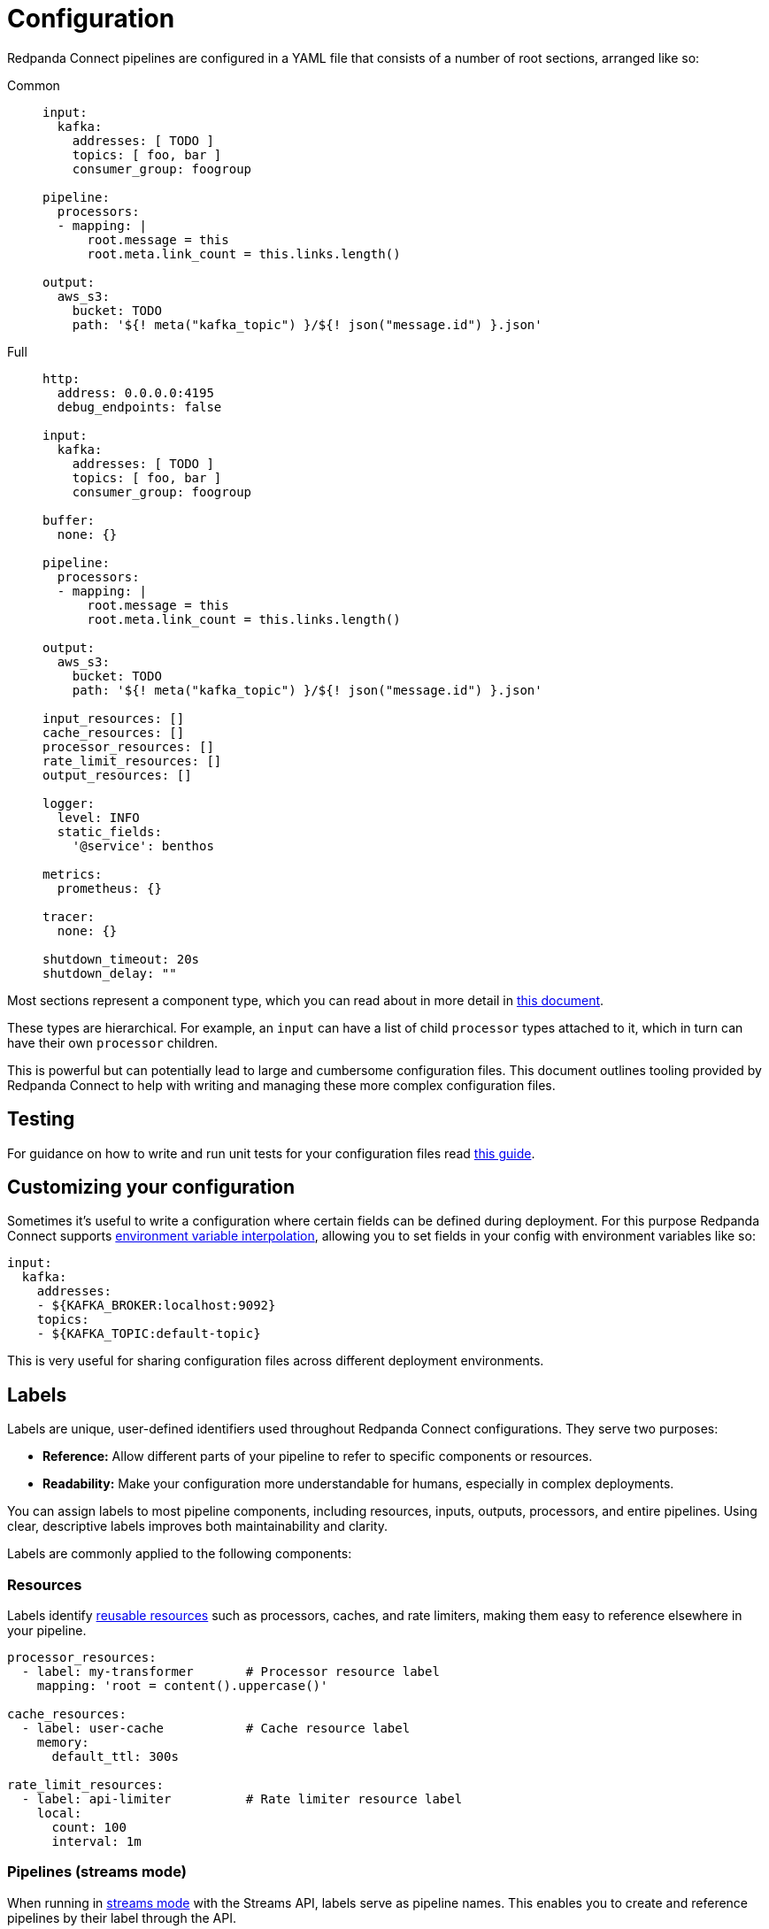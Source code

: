 = Configuration
:page-aliases: ROOT:configuration.adoc
// tag::single-source[]
:description: Learn about different options for configuring Redpanda Connect.

Redpanda Connect pipelines are configured in a YAML file that consists of a number of root sections, arranged like so:

[tabs]
=====
Common::
+
--

[source,yaml]
----
input:
  kafka:
    addresses: [ TODO ]
    topics: [ foo, bar ]
    consumer_group: foogroup

pipeline:
  processors:
  - mapping: |
      root.message = this
      root.meta.link_count = this.links.length()

output:
  aws_s3:
    bucket: TODO
    path: '${! meta("kafka_topic") }/${! json("message.id") }.json'
----

--
Full::
+
--
[source,yaml]
----
http:
  address: 0.0.0.0:4195
  debug_endpoints: false

input:
  kafka:
    addresses: [ TODO ]
    topics: [ foo, bar ]
    consumer_group: foogroup

buffer:
  none: {}

pipeline:
  processors:
  - mapping: |
      root.message = this
      root.meta.link_count = this.links.length()

output:
  aws_s3:
    bucket: TODO
    path: '${! meta("kafka_topic") }/${! json("message.id") }.json'

input_resources: []
cache_resources: []
processor_resources: []
rate_limit_resources: []
output_resources: []

logger:
  level: INFO
  static_fields:
    '@service': benthos

metrics:
  prometheus: {}

tracer:
  none: {}

shutdown_timeout: 20s
shutdown_delay: ""
----

--
=====

Most sections represent a component type, which you can read about in more detail in xref:components:about.adoc[this document].

These types are hierarchical. For example, an `input` can have a list of child `processor` types attached to it, which in turn can have their own `processor` children.

This is powerful but can potentially lead to large and cumbersome configuration files. This document outlines tooling provided by Redpanda Connect to help with writing and managing these more complex configuration files.

== Testing

For guidance on how to write and run unit tests for your configuration files read xref:configuration:unit_testing.adoc[this guide].

== Customizing your configuration

Sometimes it's useful to write a configuration where certain fields can be defined during deployment. For this purpose Redpanda Connect supports xref:configuration:interpolation.adoc[environment variable interpolation], allowing you to set fields in your config with environment variables like so:

[source,yaml]
----
input:
  kafka:
    addresses:
    - ${KAFKA_BROKER:localhost:9092}
    topics:
    - ${KAFKA_TOPIC:default-topic}
----

This is very useful for sharing configuration files across different deployment environments.

== Labels

Labels are unique, user-defined identifiers used throughout Redpanda Connect configurations. They serve two purposes:

- **Reference:** Allow different parts of your pipeline to refer to specific components or resources.
- **Readability:** Make your configuration more understandable for humans, especially in complex deployments.

You can assign labels to most pipeline components, including resources, inputs, outputs, processors, and entire pipelines. Using clear, descriptive labels improves both maintainability and clarity.

Labels are commonly applied to the following components:

=== Resources

Labels identify <<reuse, reusable resources>> such as processors, caches, and rate limiters, making them easy to reference elsewhere in your pipeline.

[source,yaml]
----
processor_resources:
  - label: my-transformer       # Processor resource label
    mapping: 'root = content().uppercase()'

cache_resources:
  - label: user-cache           # Cache resource label
    memory:
      default_ttl: 300s

rate_limit_resources:
  - label: api-limiter          # Rate limiter resource label
    local:
      count: 100
      interval: 1m
----

=== Pipelines (streams mode)

When running in xref:guides:streams_mode/about.adoc[streams mode] with the Streams API, labels serve as pipeline names. This enables you to create and reference pipelines by their label through the API.

[source,bash]
----
# Create a pipeline labeled "data-processor"
curl -X POST http://localhost:4195/streams/data-processor \
  -H "Content-Type: application/yaml" \
  -d @pipeline-config.yaml

# Reference a pipeline by its label
curl http://localhost:4195/streams/data-processor
----

=== Component labeling for clarity

You can also use labels on inputs, outputs, processors, and other components to improve the human-readability of your config and make troubleshooting easier. For example:

[source,yaml]
----
input:
  label: ingest_api
  http_server: {}

pipeline:
  label: user_data_ingest
  processors:
    - label: sanitize_fields
      mapping: 'root = this.trim()'
    - resource: my-transformer
----

== Label naming requirements

Labels must meet the following criteria:

* *Length*: 3-128 characters
* *Allowed characters*: Alphanumeric, hyphens, and underscores (`A-Za-z0-9-_`)
* *Case sensitivity*: Labels are case-sensitive

.Example valid labels
----
my-processor
data_transformer_01
UserAnalytics-v2
----

.Example invalid labels
----
ab                   // Too short (less than 3 characters)
my.processor         // Invalid character: period
my processor         // Invalid character: space
----

[[reuse]]
== Reusing configuration snippets

ifndef::env-cloud[]
Sometimes it's necessary to use a rather large component multiple times. Instead of copy/pasting the configuration or using YAML anchors you can define your component xref:configuration:resources.adoc[as a resource].

In the following example we want to make an HTTP request with our payloads. Occasionally the payload might get rejected due to garbage within its contents, and so we catch these rejected requests, attempt to "cleanse" the contents and try to make the same HTTP request again. Since the HTTP request component is quite large (and likely to change over time) we make sure to avoid duplicating it by defining it as a resource `get_foo`:

[source,yaml]
----
pipeline:
  processors:
    - resource: get_foo
    - catch:
      - mapping: |
          root = this
          root.content = this.content.strip_html()
      - resource: get_foo

processor_resources:
  - label: get_foo
    http:
      url: http://example.com/foo
      verb: POST
      headers:
        SomeThing: "set-to-this"
        SomeThingElse: "set-to-something-else"
----
endif::[]
ifdef::env-cloud[]
Sometimes it's necessary to use a rather large component multiple times. Instead of copy/pasting the configuration or using YAML anchors you can define your component as a resource.

In the following example we want to make an HTTP request with our payloads. Occasionally the payload might get rejected due to garbage within its contents, and so we catch these rejected requests, attempt to "cleanse" the contents and try to make the same HTTP request again. Since the HTTP request component is quite large (and likely to change over time) we make sure to avoid duplicating it by defining it as a resource `get_foo`:

[source,yaml]
----
pipeline:
  processors:
    - resource: get_foo
    - catch:
      - mapping: |
          root = this
          root.content = this.content.strip_html()
      - resource: get_foo

processor_resources:
  - label: get_foo
    http:
      url: http://example.com/foo
      verb: POST
      headers:
        SomeThing: "set-to-this"
        SomeThingElse: "set-to-something-else"
----
endif::[]

ifndef::env-cloud[]
=== Feature toggles

Resources can be imported separately to your config file with the cli flag `-r` or `-resources`, which is a useful way to switch out resources with common names based on your chosen environment. For example, with a main configuration file `config.yaml`:

[source,yaml]
----
pipeline:
  processors:
    - resource: get_foo
----

And then two resource files, one stored at the path `./staging/request.yaml`:

[source,yaml]
----
processor_resources:
  - label: get_foo
    http:
      url: http://example.com/foo
      verb: POST
      headers:
        SomeThing: "set-to-this"
        SomeThingElse: "set-to-something-else"
----

And another stored at the path `./production/request.yaml`:

[source,yaml]
----
processor_resources:
  - label: get_foo
    http:
      url: http://example.com/bar
      verb: PUT
      headers:
        Desires: "are-empty"
----

We can select our chosen resource by changing which file we import, either running:

[,bash,subs="attributes+"]
----
rpk connect run -r ./staging/request.yaml ./config.yaml
----

Or:

[,bash,subs="attributes+"]
----
rpk connect run -r ./production/request.yaml ./config.yaml
----

These flags also support wildcards, which allows you to import an entire directory of resource files like `rpk connect run -r "./staging/*.yaml" ./config.yaml`. You can find out more about configuration resources in the xref:configuration:resources.adoc[resources document].


=== Templating

Resources can only be instantiated with a single configuration, which means they aren't suitable for cases where the configuration is required in multiple places but with slightly different parameters.

Redpanda Connect has a (currently experimental) alternative feature called templates, with which it's possible to define a custom configuration schema and a template for building a configuration from that schema. You can read more about templates xref:configuration:templating.adoc[in this guide].

== Reloading

It's possible to have a running instance of Redpanda Connect reload configurations, including resource files imported with `-r`/`--resources`, automatically when the files are updated without needing to manually restart the service. This is done by specifying the `-w`/`--watcher` flag when running Redpanda Connect in normal mode or in streams mode:

[,bash,subs="attributes+"]
----
# Normal mode
rpk connect run -w -r ./production/request.yaml ./config.yaml
----

[,bash,subs="attributes+"]
----
# Streams mode
rpk connect streams -w -r ./production/request.yaml ./stream_configs/*.yaml
----

If a file update results in configuration parsing or linting errors then the change is ignored (with logs informing you of the problem) and the previous configuration will continue to be run (until the issues are fixed).


== Enabling discovery

The discoverability of configuration fields is a common headache with any configuration driven application. The classic solution is to provide curated documentation that is often hosted on a dedicated site.

However, a user often only needs to get their hands on a short, runnable example config file for their use case. They just need to see the format and field names as the fields themselves are usually self explanatory. Forcing such a user to navigate a website, scrolling through paragraphs of text, seems inefficient when all they actually needed to see was something like:

[source,yaml]
----
input:
  amqp_0_9:
    urls: [ amqp://guest:guest@localhost:5672/ ]
    consumer_tag: benthos-consumer
    queue: benthos-queue
    prefetch_count: 10
    prefetch_size: 0
output:
  stdout: {}
----

In order to make this process easier Redpanda Connect is able to generate usable configuration examples for any types, and you can do this from the binary using the `create` subcommand.

If, for example, we wanted to generate a config with a websocket input, a Kafka output and a xref:components:processors/mapping.adoc[`mapping` processor] in the middle, we could do it with the following command:

[,bash,subs="attributes+"]
----
rpk connect create websocket/mapping/kafka
----

TIP: To see which components Redpanda Connect offers, use `rpk connect list`.

All of these generated configuration examples also include other useful config sections such as `metrics`, `logging`, etc with sensible defaults.

For more information read the output from `rpk connect create --help`.

== Help with debugging

Once you have a config written you now move onto the next headache of proving that it works, and understanding why it doesn't. Redpanda Connect, like most good config driven services, performs validation on configs and tries to provide sensible error messages.

However, with validation it can be hard to capture all problems, and the user usually understands their intentions better than the service. In order to help expose and diagnose config errors Redpanda Connect provides two mechanisms, linting and echoing.

=== Linting

If you attempt to run a config that has linting errors Redpanda Connect will print the errors and halt execution. If, however, you want to test your configs before deployment you can do so with the `lint` subcommand:

For example, imagine we have a config `foo.yaml`, where we intend to read from AMQP, but there is a typo in our config struct:

[source,text]
----
input:
  amqp_0_9:
    yourl: amqp://guest:guest@rabbitmqserver:5672/
----

We can catch this error before attempting to run the config:

[,bash,subs="attributes+"]
----
rpk connect lint ./foo.yaml
./foo.yaml: line 3: field yourl not recognized
----

For more information read the output from `rpk connect lint --help`.

=== Echoing

Echoing is where Redpanda Connect can print back your configuration _after_ it has been parsed. It is done with the `echo` subcommand, which is able to show you a normalized version of your config, allowing you to see how it was interpreted:

[,bash,subs="attributes+"]
----
rpk connect echo ./your-config.yaml
----

You can check the output of the above command to see if certain sections are missing or fields are incorrect, which allows you to pinpoint typos in the config.

endif::[]

== Shutting down

Under normal operating conditions, the Redpanda Connect process will shut down when there are no more messages produced by inputs and the final message has been processed. The shutdown procedure can also be initiated by sending the process a interrupt (`SIGINT`) or termination (`SIGTERM`) signal. There are two top-level configuration options that control the shutdown behavior: `shutdown_timeout` and `shutdown_delay`.

=== Shutdown delay

The `shutdown_delay` option can be used to delay the start of the shutdown procedure. This is useful for pipelines that need a short grace period to have their metrics and traces scraped. While the shutdown delay is in effect, the HTTP metrics endpoint continues to be available for scraping and any active tracers are free to flush remaining traces.

The shutdown delay can be interrupted by sending the Redpanda Connect process a second OS interrupt or termination signal.

=== Shutdown timeout

The `shutdown_timeout` option sets a hard deadline for Redpanda Connect process to gracefully terminate. If this duration is exceeded then the process is forcefully terminated and any messages that were in-flight will be dropped.

This option takes effect after the `shutdown_delay` duration has passed if that is enabled.

// end::single-source[]